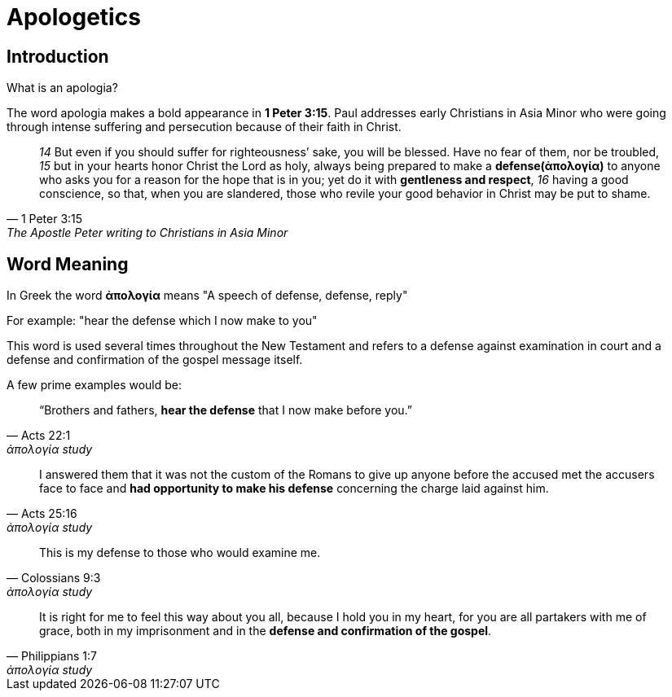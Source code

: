 [[apologetics]]
= Apologetics
:date:

== Introduction
What is an apologia?

The word apologia makes a bold appearance in **1 Peter 3:15**.
Paul addresses early Christians in Asia Minor who were going through intense suffering and persecution because of their faith in Christ.

[quote, 1 Peter 3:15, The Apostle Peter writing to Christians in Asia Minor ]
____
__14__ But even if you should suffer for righteousness’ sake, you will be blessed. Have no fear of them, nor be troubled, __15__ but in your hearts honor Christ the Lord as holy, always being prepared to make a **defense(ἀπολογία)** to anyone who asks you for a reason for the hope that is in you; yet do it with **gentleness and respect**, __16__ having a good conscience, so that, when you are slandered, those who revile your good behavior in Christ may be put to shame.
____

== Word Meaning
In Greek the word **ἀπολογία** means "A speech of defense, defense, reply"

For example: "hear the defense which I now make to you"

This word is used several times throughout the New Testament and refers to a defense against examination in court and a defense and confirmation of the gospel message itself.

A few prime examples would be:

[quote, Acts 22:1, ἀπολογία study]
____
“Brothers and fathers, **hear the defense** that I now make before you.”
____

[quote, Acts 25:16, ἀπολογία study]
____
I answered them that it was not the custom of the Romans to give up anyone before the accused met the accusers face to face and **had opportunity to make his defense** concerning the charge laid against him.
____
[quote, Colossians 9:3, ἀπολογία study]
____
This is my defense to those who would examine me.
____
[quote, Philippians 1:7, ἀπολογία study]
____
It is right for me to feel this way about you all, because I hold you in my heart, for you are all partakers with me of grace, both in my imprisonment and in the **defense and confirmation of the gospel**.
____